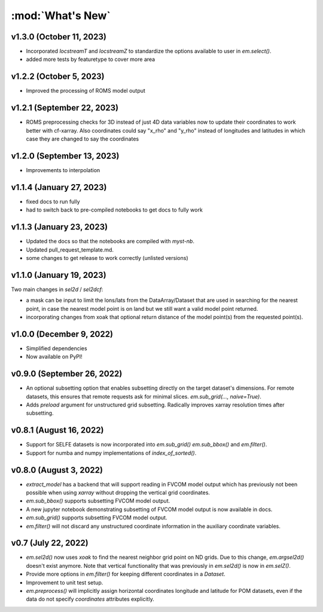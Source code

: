 :mod:`What's New`
-----------------

v1.3.0 (October 11, 2023)
=========================
* Incorporated `locstreamT` and `locstreamZ` to standardize the options available to user in `em.select()`.
* added more tests by featuretype to cover more area

v1.2.2 (October 5, 2023)
========================
* Improved the processing of ROMS model output

v1.2.1 (September 22, 2023)
===========================
* ROMS preprocessing checks for 3D instead of just 4D data variables now to update their coordinates to work better with cf-xarray. Also coordinates could say "x_rho" and "y_rho" instead of longitudes and latitudes in which case they are changed to say the coordinates

v1.2.0 (September 13, 2023)
===========================
* Improvements to interpolation


v1.1.4 (January 27, 2023)
=========================
* fixed docs to run fully
* had to switch back to pre-compiled notebooks to get docs to fully work

v1.1.3 (January 23, 2023)
=========================
* Updated the docs so that the notebooks are compiled with `myst-nb`.
* Updated pull_request_template.md.
* some changes to get release to work correctly (unlisted versions)

v1.1.0 (January 19, 2023)
=========================

Two main changes in `sel2d` / `sel2dcf`:

* a mask can be input to limit the lons/lats from the DataArray/Dataset that are used in searching for the nearest point, in case the nearest model point is on land but we still want a valid model point returned.
* incorporating changes from xoak that optional return distance of the model point(s) from the requested point(s).

v1.0.0 (December 9, 2022)
=========================
* Simplified dependencies
* Now available on PyPI!

v0.9.0 (September 26, 2022)
===========================
* An optional subsetting option that enables subsetting directly on the target
  dataset's dimensions. For remote datasets, this ensures that remote requests
  ask for minimal slices. `em.sub_grid(..., naive=True)`.
* Adds `preload` argument for unstructured grid subsetting. Radically improves xarray resolution
  times after subsetting.

v0.8.1 (August 16, 2022)
========================

* Support for SELFE datasets is now incorporated into `em.sub_grid()` `em.sub_bbox()` and
  `em.filter()`.
* Support for numba and numpy implementations of `index_of_sorted()`.

v0.8.0 (August 3, 2022)
=======================

* `extract_model` has a backend that will support reading in FVCOM model output which has previously
  not been possible when using `xarray` without dropping the vertical grid coordinates.
* `em.sub_bbox()` supports subsetting FVCOM model output.
* A new jupyter notebook demonstrating subsetting of FVCOM model output is now available in docs.
* `em.sub_grid()` supports subsetting FVCOM model output.
* `em.filter()` will not discard any unstructured coordinate information in the auxiliary coordinate
  variables.

v0.7 (July 22, 2022)
====================

* `em.sel2d()` now uses `xoak` to find the nearest neighbor grid point on ND grids. Due to this change, `em.argsel2d()` doesn't exist anymore. Note that vertical functionality that was previously in `em.sel2d()` is now in `em.selZ()`.
* Provide more options in `em.filter()` for keeping different coordinates in a `Dataset`.
* Improvement to unit test setup.
* `em.preprocess()` will implicitly assign horizontal coordinates longitude and latitude for POM
  datasets, even if the data do not specify `coordinates` attributes explicitly.
